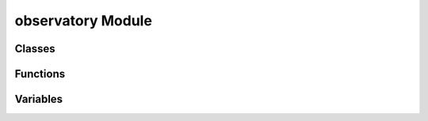 observatory Module
===================

Classes
-------
.. automodsumm:: pyscope.observatory
    :classes-only:
    :toctree: api

Functions
---------
.. automodsumm:: pyscope.observatory
    :functions-only:
    :toctree: api

Variables
---------------
.. automodsumm:: pyscope.observatory
    :variables-only:
    :toctree: api